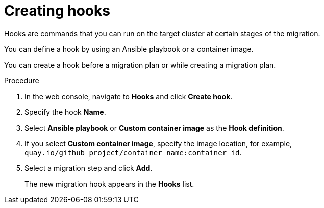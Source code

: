 // Module included in the following assemblies:
//
// * documentation/doc-Migration_Toolkit_for_Virtualization/master.adoc

[id="creating-hooks_{context}"]
= Creating hooks

Hooks are commands that you can run on the target cluster at certain stages of the migration.

You can define a hook by using an Ansible playbook or a container image.

You can create a hook before a migration plan or while creating a migration plan.

.Procedure

. In the web console, navigate to *Hooks* and click *Create hook*.
. Specify the hook *Name*.
. Select *Ansible playbook* or *Custom container image* as the *Hook definition*.
. If you select *Custom container image*, specify the image location, for example, `quay.io/github_project/container_name:container_id`.
. Select a migration step and click *Add*.
+
The new migration hook appears in the *Hooks* list.
